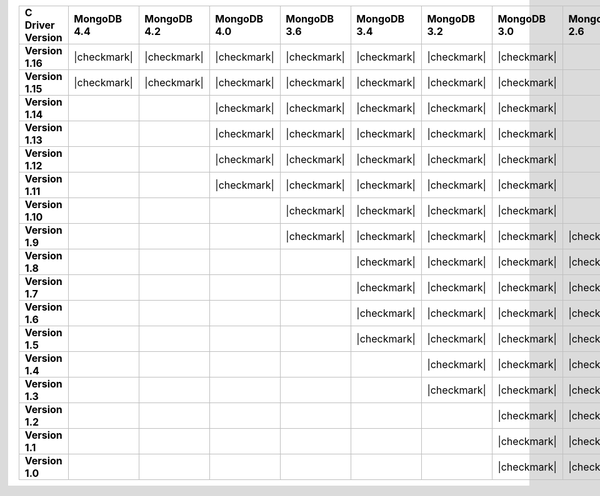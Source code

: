 .. list-table::
   :header-rows: 1
   :stub-columns: 1
   :class: compatibility-large

   * - C Driver Version
     - MongoDB 4.4
     - MongoDB 4.2
     - MongoDB 4.0
     - MongoDB 3.6
     - MongoDB 3.4
     - MongoDB 3.2
     - MongoDB 3.0
     - MongoDB 2.6

   * - Version 1.16
     - |checkmark|
     - |checkmark|
     - |checkmark|
     - |checkmark|
     - |checkmark|
     - |checkmark|
     - |checkmark|
     -

   * - Version 1.15
     - |checkmark|
     - |checkmark|
     - |checkmark|
     - |checkmark|
     - |checkmark|
     - |checkmark|
     - |checkmark|
     -

   * - Version 1.14
     -
     -
     - |checkmark|
     - |checkmark|
     - |checkmark|
     - |checkmark|
     - |checkmark|
     -

   * - Version 1.13
     -
     -
     - |checkmark|
     - |checkmark|
     - |checkmark|
     - |checkmark|
     - |checkmark|
     -

   * - Version 1.12
     -
     -
     - |checkmark|
     - |checkmark|
     - |checkmark|
     - |checkmark|
     - |checkmark|
     -

   * - Version 1.11
     -
     -
     - |checkmark|
     - |checkmark|
     - |checkmark|
     - |checkmark|
     - |checkmark|
     -

   * - Version 1.10
     -
     -
     -
     - |checkmark|
     - |checkmark|
     - |checkmark|
     - |checkmark|
     -

   * - Version 1.9
     -
     -
     -
     - |checkmark|
     - |checkmark|
     - |checkmark|
     - |checkmark|
     - |checkmark|

   * - Version 1.8
     -
     -
     -
     -
     - |checkmark|
     - |checkmark|
     - |checkmark|
     - |checkmark|

   * - Version 1.7
     -
     -
     -
     -
     - |checkmark|
     - |checkmark|
     - |checkmark|
     - |checkmark|

   * - Version 1.6
     -
     -
     -
     -
     - |checkmark|
     - |checkmark|
     - |checkmark|
     - |checkmark|

   * - Version 1.5
     -
     -
     -
     -
     - |checkmark|
     - |checkmark|
     - |checkmark|
     - |checkmark|

   * - Version 1.4
     -
     -
     -
     -
     -
     - |checkmark|
     - |checkmark|
     - |checkmark|

   * - Version 1.3
     -
     -
     -
     -
     -
     - |checkmark|
     - |checkmark|
     - |checkmark|

   * - Version 1.2
     -
     -
     -
     -
     -
     -
     - |checkmark|
     - |checkmark|

   * - Version 1.1
     -
     -
     -
     -
     -
     -
     - |checkmark|
     - |checkmark|

   * - Version 1.0
     -
     -
     -
     -
     -
     -
     - |checkmark|
     - |checkmark|
